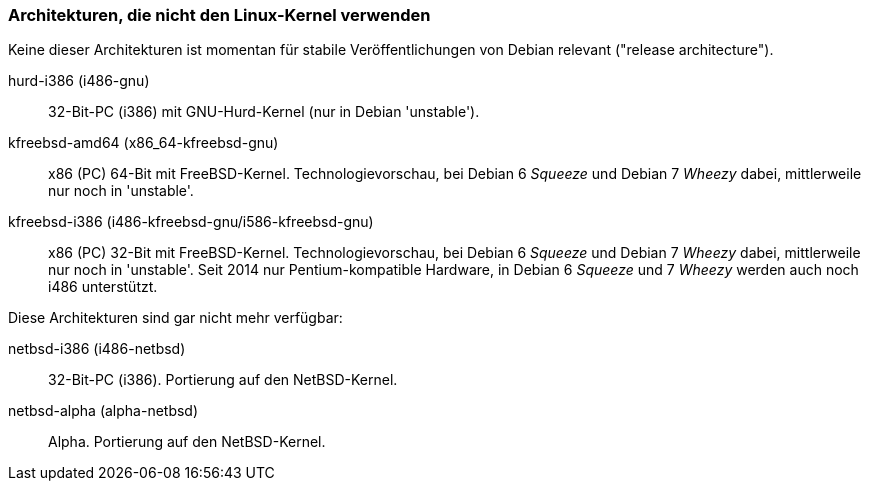 // Datei: ./anhang/anhang-debian-architekturen/non-linux-architekturen.adoc
// Baustelle: Fertig

[[anhang-non-linux-architekturen]]
=== Architekturen, die nicht den Linux-Kernel verwenden ===

Keine dieser Architekturen ist momentan für stabile Veröffentlichungen
von Debian relevant ("release architecture").

hurd-i386 (i486-gnu)::
32-Bit-PC (i386) mit GNU-Hurd-Kernel (nur in Debian 'unstable').

kfreebsd-amd64 (x86_64-kfreebsd-gnu)::
x86 (PC) 64-Bit mit FreeBSD-Kernel. Technologievorschau, bei Debian 6
_Squeeze_ und Debian 7 _Wheezy_ dabei, mittlerweile nur noch in 'unstable'.

kfreebsd-i386 (i486-kfreebsd-gnu/i586-kfreebsd-gnu):: x86 (PC) 32-Bit
mit FreeBSD-Kernel. Technologievorschau, bei Debian 6 _Squeeze_ und
Debian 7 _Wheezy_ dabei, mittlerweile nur noch in 'unstable'. Seit
2014 nur Pentium-kompatible Hardware, in Debian 6 _Squeeze_ und 7
_Wheezy_ werden auch noch i486 unterstützt.

Diese Architekturen sind gar nicht mehr verfügbar:

netbsd-i386 (i486-netbsd)::
32-Bit-PC (i386). Portierung auf den NetBSD-Kernel.

netbsd-alpha (alpha-netbsd)::
Alpha. Portierung auf den NetBSD-Kernel.

// Datei (Ende): ./anhang/anhang-debian-architekturen/non-linux-architekturen.adoc
